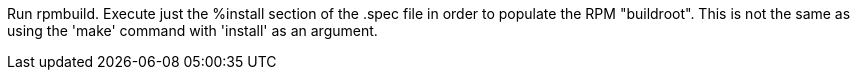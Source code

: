 Run rpmbuild. Execute just the %install section of the .spec file in order to populate the RPM "buildroot". This is not the same as using the 'make' command with 'install' as an argument.
